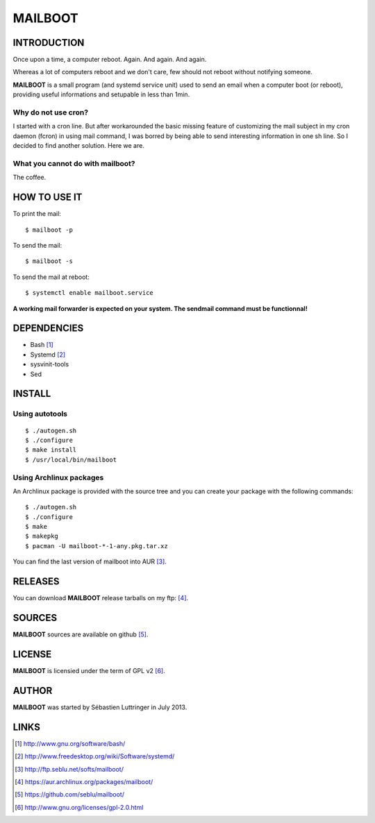 ========
MAILBOOT
========

INTRODUCTION
============

Once upon a time, a computer reboot. Again. And again. And again.

Whereas a lot of computers reboot and we don't care, few should not reboot
without notifying someone.

**MAILBOOT** is a small program (and systemd service unit) used to send an email
when a computer boot (or reboot), providing useful informations and setupable
in less than 1min.

Why do not use cron?
--------------------
I started with a cron line. But after workarounded the basic missing feature of
customizing the mail subject in my cron daemon (fcron) in using mail command,
I was borred by being able to send interesting information in one sh line.
So I decided to find another solution. Here we are.


What you cannot do with mailboot?
-----------------------------------
The coffee.


HOW TO USE IT
=============
To print the mail::

  $ mailboot -p

To send the mail::

  $ mailboot -s

To send the mail at reboot::

  $ systemctl enable mailboot.service


.. caution::
**A working mail forwarder is expected on your system.
The sendmail command must be functionnal!**


DEPENDENCIES
============
- Bash [#]_
- Systemd [#]_
- sysvinit-tools
- Sed


INSTALL
=======

Using autotools
---------------
::

  $ ./autogen.sh
  $ ./configure
  $ make install
  $ /usr/local/bin/mailboot

Using Archlinux packages
------------------------
An Archlinux package is provided with the source tree and you can create your
package with the following commands:

::

  $ ./autogen.sh
  $ ./configure
  $ make
  $ makepkg
  $ pacman -U mailboot-*-1-any.pkg.tar.xz

You can find the last version of mailboot into AUR [#]_.


RELEASES
========
You can download **MAILBOOT** release tarballs on my ftp: [#]_.


SOURCES
=======
**MAILBOOT** sources are available on github [#]_.


LICENSE
=======
**MAILBOOT** is licensied under the term of GPL v2 [#]_.


AUTHOR
======
**MAILBOOT** was started by Sébastien Luttringer in July 2013.


LINKS
=====
.. [#] http://www.gnu.org/software/bash/
.. [#] http://www.freedesktop.org/wiki/Software/systemd/
.. [#] http://ftp.seblu.net/softs/mailboot/
.. [#] https://aur.archlinux.org/packages/mailboot/
.. [#] https://github.com/seblu/mailboot/
.. [#] http://www.gnu.org/licenses/gpl-2.0.html
